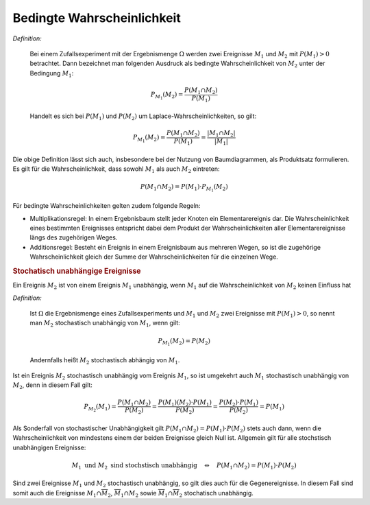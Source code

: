 Bedingte Wahrscheinlichkeit
===========================

*Definition:*

    Bei einem Zufallsexperiment mit der Ergebnismenge :math:`\Omega` werden zwei
    Ereignisse :math:`M_1` und :math:`M_2` mit :math:`P(M_1) > 0` betrachtet.
    Dann bezeichnet man folgenden Ausdruck als bedingte Wahrscheinlichkeit von
    :math:`M_2` unter der Bedingung :math:`M_1`:

    .. math::
        
        P _{M_1}(M_2) = \frac{P(M_1 \cap M_2)}{P(M_1)}
    
    Handelt es sich bei :math:`P(M_1)` und :math:`P(M_2)` um
    Laplace-Wahrscheinlichkeiten, so gilt:

    .. math::
        
        P _{M_1}(M_2) = \frac{P(M_1 \cap M_2)}{P(M_1)} = \frac{|M_1 \cap
        M_2|}{|M_1|}
    
Die obige Definition lässt sich auch, insbesondere bei der Nutzung von
Baumdiagrammen, als Produktsatz formulieren. Es gilt für die
Wahrscheinlichkeit, dass sowohl :math:`M_1` als auch :math:`M_2` eintreten:

.. math::
    
    P(M_1 \cap M_2) = P(M_1) \cdot P _{M_1}(M_2)


Für bedingte Wahrscheinlichkeiten gelten zudem folgende Regeln:

* Multiplikationsregel: In einem Ergebnisbaum stellt jeder Knoten ein
  Elementarereignis dar. Die Wahrscheinlichkeit eines bestimmten Ereignisses
  entspricht dabei dem Produkt der Wahrscheinlichkeiten aller
  Elementarereignisse längs des zugehörigen Weges.

* Additionsregel: Besteht ein Ereignis in einem Ereignisbaum aus mehreren Wegen,
  so ist die zugehörige Wahrscheinlichkeit gleich der Summe der
  Wahrscheinlichkeiten für die einzelnen Wege.


.. rubric:: Stochatisch unabhängige Ereignisse

Ein Ereignis :math:`M_2` ist von einem Ereignis :math:`M_1` unabhängig, wenn
:math:`M_1` auf die Wahrscheinlichkeit von :math:`M_2` keinen Einfluss hat

*Definition:*
    
    Ist :math:`\Omega` die Ergebnismenge eines Zufallsexperiments und
    :math:`M_1` und :math:`M_2` zwei Ereignisse mit :math:`P(M_1) > 0`, so nennt
    man :math:`M_2` stochastisch unabhängig von :math:`M_1`, wenn gilt:

    .. math::
        
        P _{M_1}(M_2) = P(M_2)
    
    Andernfalls heißt :math:`M_2` stochastisch abhängig von :math:`M_1`.

Ist ein Ereignis :math:`M_2` stochastisch unabhängig vom Ereignis :math:`M_1`,
so ist umgekehrt auch :math:`M_1` stochastisch unabhängig von :math:`M_2`, denn
in diesem Fall gilt:

.. math::
    
    P _{M_2}(M_1) = \frac{P(M_1 \cap M_2)}{P(M_2)} = \frac{P(M_1)(M_2)
    \cdot P(M_1)}{P(M_2)} = \frac{P(M_2) \cdot P(M_1)}{P(M_2)} = P(M_1)

Als Sonderfall von stochastischer Unabhängigkeit gilt :math:`P(M_1 \cap M_2) =
P(M_1) \cdot P(M_2)` stets auch dann, wenn die Wahrscheinlichkeit von mindestens
einem der beiden Ereignisse gleich Null ist. Allgemein gilt für alle
stochstisch unabhängigen Ereignisse:

.. math::
    
    M_1 \text{ und } M_2 \text{ sind stochstisch unabhängig} \quad
    \Leftrightarrow \quad P(M_1 \cap M_2) = P(M_1) \cdot P(M_2)

Sind zwei Ereignisse :math:`M_1` und :math:`M_2` stochastisch unabhängig, so
gilt dies auch für die Gegenereignisse. In diesem Fall sind somit auch die
Ereignisse :math:`M_1 \cap \overline{M}_2`, :math:`\overline{M}_1 \cap M_2`
sowie :math:`\overline{M}_1 \cap \overline{M}_2` stochatisch unabhängig.


.. Olmscheid S. 49: Nachweis, dass  :math:`P _{M_1}(M_2)` ein W-Maß ist.
.. -> Übungsaufgabe?


